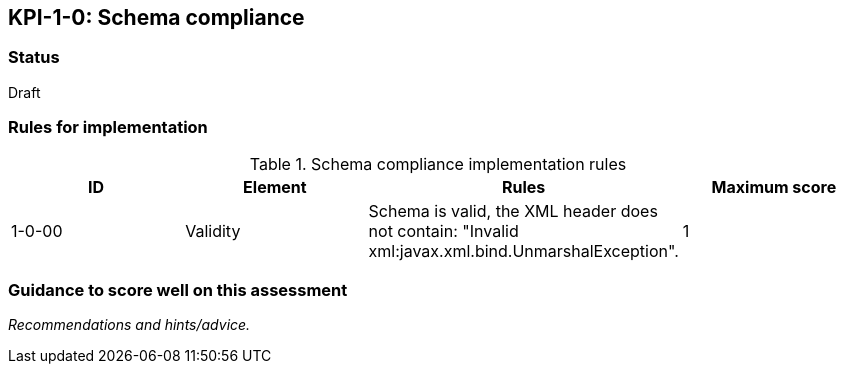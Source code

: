 == KPI-1-0: Schema compliance

=== Status

Draft

=== Rules for implementation

.Schema compliance implementation rules
|===
|ID |Element |Rules |Maximum score 

|1-0-00
|Validity
|Schema is valid, the XML header does not contain: "Invalid xml:javax.xml.bind.UnmarshalException".
|1



|===

=== Guidance to score well on this assessment

_Recommendations and hints/advice._
